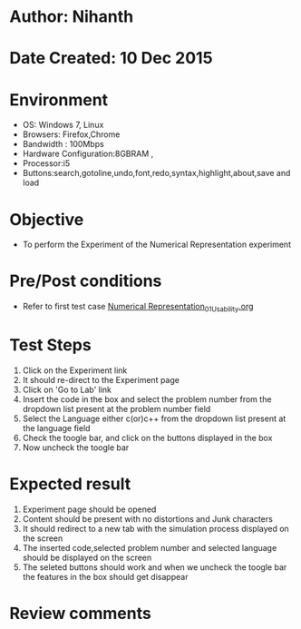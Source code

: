* Author: Nihanth
* Date Created: 10 Dec 2015
* Environment
  - OS: Windows 7, Linux
  - Browsers: Firefox,Chrome
  - Bandwidth : 100Mbps
  - Hardware Configuration:8GBRAM , 
  - Processor:i5
  - Buttons:search,gotoline,undo,font,redo,syntax,highlight,about,save and load

* Objective
  - To perform the Experiment of the Numerical Representation experiment

* Pre/Post conditions
  - Refer to first test case [[https://github.com/Virtual-Labs/problem-solving-iiith/blob/master/test-cases/integration_test-cases/system/Numerical Representation_01_Usability.org][Numerical Representation_01_Usability.org]]

* Test Steps
  1. Click on the Experiment link 
  2. It should re-direct to the Experiment page  
  3. Click on 'Go to Lab' link 
  4. Insert the code in the box and select the problem number from the dropdown list present at the problem number field
  5. Select the Language either c(or)c++ from the dropdown list present at the language field
  6. Check the toogle bar, and click on the buttons displayed in the box
  7. Now uncheck the toogle bar

* Expected result
  1. Experiment page should be opened
  2. Content should be present with no distortions and Junk characters
  3. It should redirect to a new tab with the simulation process displayed on the screen
  4. The inserted code,selected problem number and selected language should be displayed on the screen
  5. The seleted buttons should work and when we uncheck the toogle bar the features in the box should get disappear

* Review comments


